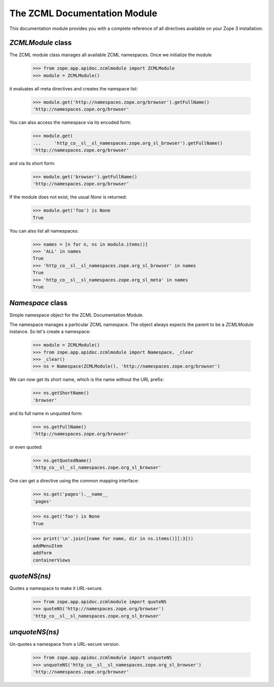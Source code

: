 =============================
The ZCML Documentation Module
=============================

This documentation module provides you with a complete reference of all
directives available on your Zope 3 installation.


`ZCMLModule` class
------------------

The ZCML module class manages all available ZCML namespaces. Once we
initialize the module

  >>> from zope.app.apidoc.zcmlmodule import ZCMLModule
  >>> module = ZCMLModule()

it evaluates all meta directives and creates the namspace list:

  >>> module.get('http://namespaces.zope.org/browser').getFullName()
  'http://namespaces.zope.org/browser'

You can also access the namespace via its encoded form:

  >>> module.get(
  ...     'http_co__sl__sl_namespaces.zope.org_sl_browser').getFullName()
  'http://namespaces.zope.org/browser'

and via its short form:

  >>> module.get('browser').getFullName()
  'http://namespaces.zope.org/browser'

If the module does not exist, the usual `None` is returned:

  >>> module.get('foo') is None
  True

You can also list all namespaces:

  >>> names = [n for n, ns in module.items()]
  >>> 'ALL' in names
  True
  >>> 'http_co__sl__sl_namespaces.zope.org_sl_browser' in names
  True
  >>> 'http_co__sl__sl_namespaces.zope.org_sl_meta' in names
  True


`Namespace` class
-----------------

Simple namespace object for the ZCML Documentation Module.

The namespace manages a particular ZCML namespace. The object always
expects the parent to be a `ZCMLModule` instance. So let's create a namespace:

  >>> module = ZCMLModule()
  >>> from zope.app.apidoc.zcmlmodule import Namespace, _clear
  >>> _clear()
  >>> ns = Namespace(ZCMLModule(), 'http://namespaces.zope.org/browser')

We can now get its short name, which is the name without the URL prefix:

  >>> ns.getShortName()
  'browser'

and its full name in unquoted form:

  >>> ns.getFullName()
  'http://namespaces.zope.org/browser'

or even quoted:

  >>> ns.getQuotedName()
  'http_co__sl__sl_namespaces.zope.org_sl_browser'

One can get a directive using the common mapping interface:

  >>> ns.get('pages').__name__
  'pages'

  >>> ns.get('foo') is None
  True

  >>> print('\n'.join([name for name, dir in ns.items()][:3]))
  addMenuItem
  addform
  containerViews

`quoteNS(ns)`
-------------

Quotes a namespace to make it URL-secure.

  >>> from zope.app.apidoc.zcmlmodule import quoteNS
  >>> quoteNS('http://namespaces.zope.org/browser')
  'http_co__sl__sl_namespaces.zope.org_sl_browser'


`unquoteNS(ns)`
---------------

Un-quotes a namespace from a URL-secure version.

  >>> from zope.app.apidoc.zcmlmodule import unquoteNS
  >>> unquoteNS('http_co__sl__sl_namespaces.zope.org_sl_browser')
  'http://namespaces.zope.org/browser'
